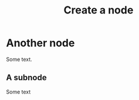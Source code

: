 :PROPERTIES:
:ID:       3259a131-f045-4b8c-a70c-35a9ae7751a3
:END:
#+title: Create a node

* Another node
:PROPERTIES:
:ID:       331f81da-5779-4d66-97ff-195fe7bb5a3c
:END:

Some text.

** A subnode
:PROPERTIES:
:ID:       5c97e862-fe94-4a0b-b9e2-d5e9e46a9ee1
:END:

Some text
